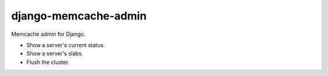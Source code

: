 
django-memcache-admin
=====================

Memcache admin for Django.

* Show a server's current status.

* Show a server's slabs.

* Flush the cluster.